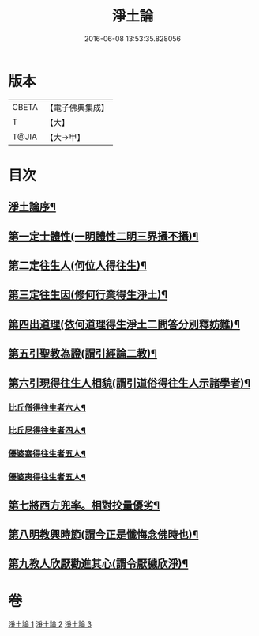 #+TITLE: 淨土論 
#+DATE: 2016-06-08 13:53:35.828056

* 版本
 |     CBETA|【電子佛典集成】|
 |         T|【大】     |
 |     T@JIA|【大→甲】   |

* 目次
** [[file:KR6p0042_001.txt::001-0083b3][淨土論序¶]]
** [[file:KR6p0042_001.txt::001-0084a6][第一定士體性(一明體性二明三界攝不攝)¶]]
** [[file:KR6p0042_001.txt::001-0086b21][第二定往生人(何位人得往生)¶]]
** [[file:KR6p0042_001.txt::001-0088b25][第三定往生因(修何行業得生淨土)¶]]
** [[file:KR6p0042_002.txt::002-0090a27][第四出道理(依何道理得生淨土二問答分別釋妨難)¶]]
** [[file:KR6p0042_002.txt::002-0091c20][第五引聖教為證(謂引經論二教)¶]]
** [[file:KR6p0042_003.txt::003-0097a18][第六引現得往生人相貌(謂引道俗得往生人示諸學者)¶]]
*** [[file:KR6p0042_003.txt::003-0097a27][比丘僧得往生者六人¶]]
*** [[file:KR6p0042_003.txt::003-0098c2][比丘尼得往生者四人¶]]
*** [[file:KR6p0042_003.txt::003-0098c28][優婆塞得往生者五人¶]]
*** [[file:KR6p0042_003.txt::003-0099b27][優婆夷得往生者五人¶]]
** [[file:KR6p0042_003.txt::003-0100a20][第七將西方兜率。相對挍量優劣¶]]
** [[file:KR6p0042_003.txt::003-0100c9][第八明教興時節(謂今正是懺悔念佛時也)¶]]
** [[file:KR6p0042_003.txt::003-0101a22][第九教人欣厭勸進其心(謂令厭穢欣淨)¶]]

* 卷
[[file:KR6p0042_001.txt][淨土論 1]]
[[file:KR6p0042_002.txt][淨土論 2]]
[[file:KR6p0042_003.txt][淨土論 3]]

